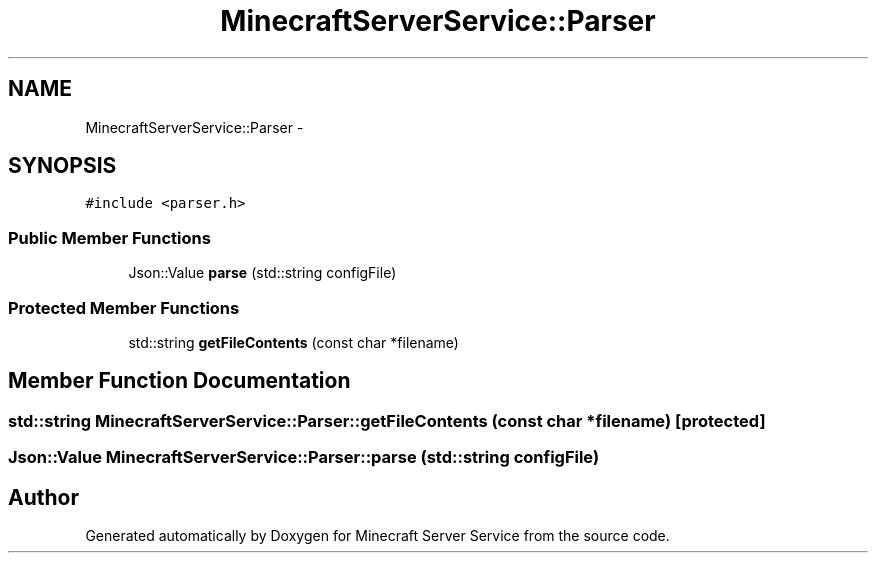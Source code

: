 .TH "MinecraftServerService::Parser" 3 "Thu Jun 2 2016" "Version 0.7.4" "Minecraft Server Service" \" -*- nroff -*-
.ad l
.nh
.SH NAME
MinecraftServerService::Parser \- 
.SH SYNOPSIS
.br
.PP
.PP
\fC#include <parser\&.h>\fP
.SS "Public Member Functions"

.in +1c
.ti -1c
.RI "Json::Value \fBparse\fP (std::string configFile)"
.br
.in -1c
.SS "Protected Member Functions"

.in +1c
.ti -1c
.RI "std::string \fBgetFileContents\fP (const char *filename)"
.br
.in -1c
.SH "Member Function Documentation"
.PP 
.SS "std::string MinecraftServerService::Parser::getFileContents (const char * filename)\fC [protected]\fP"

.SS "Json::Value MinecraftServerService::Parser::parse (std::string configFile)"


.SH "Author"
.PP 
Generated automatically by Doxygen for Minecraft Server Service from the source code\&.
